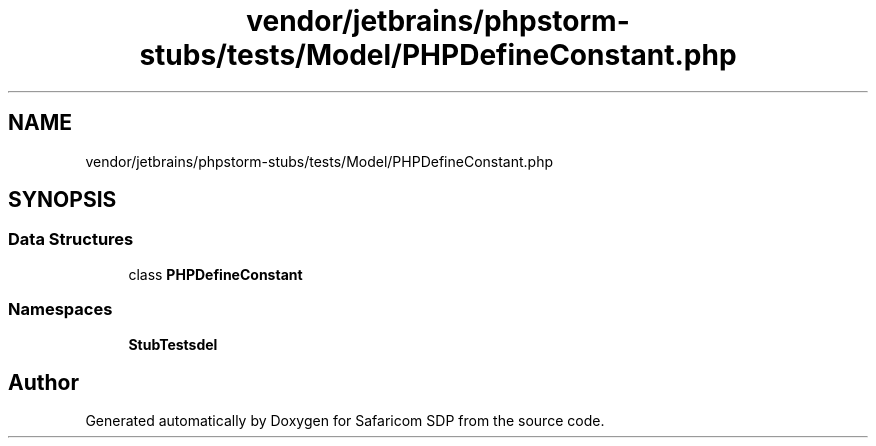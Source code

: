 .TH "vendor/jetbrains/phpstorm-stubs/tests/Model/PHPDefineConstant.php" 3 "Sat Sep 26 2020" "Safaricom SDP" \" -*- nroff -*-
.ad l
.nh
.SH NAME
vendor/jetbrains/phpstorm-stubs/tests/Model/PHPDefineConstant.php
.SH SYNOPSIS
.br
.PP
.SS "Data Structures"

.in +1c
.ti -1c
.RI "class \fBPHPDefineConstant\fP"
.br
.in -1c
.SS "Namespaces"

.in +1c
.ti -1c
.RI " \fBStubTests\\Model\fP"
.br
.in -1c
.SH "Author"
.PP 
Generated automatically by Doxygen for Safaricom SDP from the source code\&.
